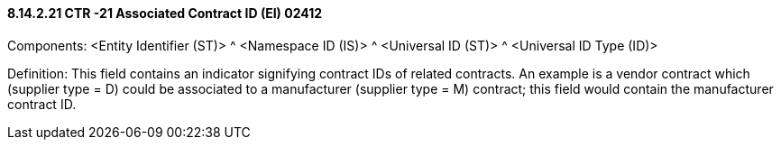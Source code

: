 ==== 8.14.2.21 CTR -21 Associated Contract ID (EI) 02412

Components: <Entity Identifier (ST)> ^ <Namespace ID (IS)> ^ <Universal ID (ST)> ^ <Universal ID Type (ID)>

Definition: This field contains an indicator signifying contract IDs of related contracts. An example is a vendor contract which (supplier type = D) could be associated to a manufacturer (supplier type = M) contract; this field would contain the manufacturer contract ID.

